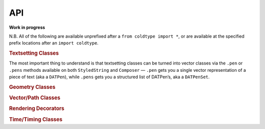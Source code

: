 API
===

**Work in progress**

N.B. All of the following are available unprefixed after a ``from coldtype import *``, or are available at the specified prefix locations after an ``import coldtype``.

.. rubric:: Textsetting Classes

.. autosummary::
    :toctree: reference
    :template: module.rst

    coldtype.text.reader.Style
    coldtype.text.reader.StyledString
    coldtype.text.composer.Composer

The most important thing to understand is that textsetting classes can be turned into vector classes via the ``.pen`` or ``.pens`` methods available on both ``StyledString`` and ``Composer`` — ``.pen`` gets you a single vector representation of a piece of text (aka a ``DATPen``), while ``.pens`` gets you a structured list of DATPen’s, aka a ``DATPenSet``.

.. rubric:: Geometry Classes

.. autosummary::
    :toctree: reference
    :template: module.rst

    coldtype.geometry.Point
    coldtype.geometry.Rect

.. rubric:: Vector/Path Classes

.. autosummary::
    :toctree: reference
    :template: module.rst

    coldtype.pens.datpen.DATPen
    coldtype.pens.datpen.DATPenSet

.. rubric:: Rendering Decorators

.. autosummary::
    :toctree: reference
    :template: module.rst

    coldtype.renderable.renderable
    coldtype.animation.animation

.. rubric:: Time/Timing Classes

.. autosummary::
    :toctree: reference
    :template: module.rst

    coldtype.time.Frame
    coldtype.time.Timeable
    coldtype.time.Timeline
    coldtype.time.easing.ease